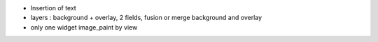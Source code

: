 * Insertion of text
* layers : background + overlay, 2 fields, fusion or merge background and overlay
* only one widget image_paint by view
